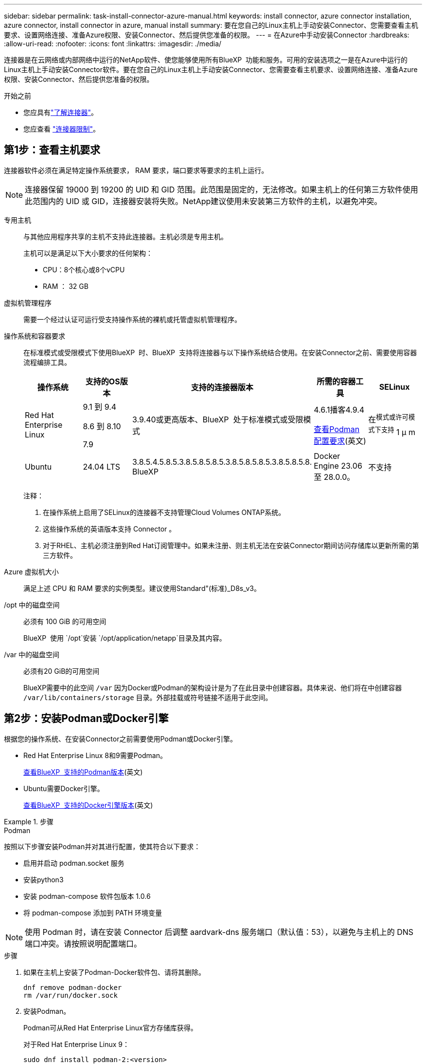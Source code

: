 ---
sidebar: sidebar 
permalink: task-install-connector-azure-manual.html 
keywords: install connector, azure connector installation, azure connector, install connector in azure, manual install 
summary: 要在您自己的Linux主机上手动安装Connector、您需要查看主机要求、设置网络连接、准备Azure权限、安装Connector、然后提供您准备的权限。 
---
= 在Azure中手动安装Connector
:hardbreaks:
:allow-uri-read: 
:nofooter: 
:icons: font
:linkattrs: 
:imagesdir: ./media/


[role="lead"]
连接器是在云网络或内部网络中运行的NetApp软件、使您能够使用所有BlueXP  功能和服务。可用的安装选项之一是在Azure中运行的Linux主机上手动安装Connector软件。要在您自己的Linux主机上手动安装Connector、您需要查看主机要求、设置网络连接、准备Azure权限、安装Connector、然后提供您准备的权限。

.开始之前
* 您应具有link:concept-connectors.html["了解连接器"]。
* 您应查看 link:reference-limitations.html["连接器限制"]。




== 第1步：查看主机要求

连接器软件必须在满足特定操作系统要求， RAM 要求，端口要求等要求的主机上运行。


NOTE: 连接器保留 19000 到 19200 的 UID 和 GID 范围。此范围是固定的，无法修改。如果主机上的任何第三方软件使用此范围内的 UID 或 GID，连接器安装将失败。NetApp建议使用未安装第三方软件的主机，以避免冲突。

专用主机:: 与其他应用程序共享的主机不支持此连接器。主机必须是专用主机。
+
--
主机可以是满足以下大小要求的任何架构：

* CPU：8个核心或8个vCPU
* RAM ： 32 GB


--
虚拟机管理程序:: 需要一个经过认证可运行受支持操作系统的裸机或托管虚拟机管理程序。
[[Podman-versions]]操作系统和容器要求:: 在标准模式或受限模式下使用BlueXP  时、BlueXP  支持将连接器与以下操作系统结合使用。在安装Connector之前、需要使用容器流程编排工具。
+
--
[cols="2a,2a,2a,2a,2a"]
|===
| 操作系统 | 支持的OS版本 | 支持的连接器版本 | 所需的容器工具 | SELinux 


 a| 
Red Hat Enterprise Linux
 a| 
9.1 到 9.4

8.6 到 8.10

7.9
 a| 
3.9.40或更高版本、BlueXP  处于标准模式或受限模式
 a| 
4.6.1播客4.9.4

<<podman-configuration,查看Podman配置要求>>(英文)
 a| 
在^模式或许可模式下支持^ 1 μ m



 a| 
Ubuntu
 a| 
24.04 LTS
 a| 
3.8.5.4.5.8.5.3.8.5.8.5.8.5.3.8.5.8.5.8.5.3.8.5.8.5.8. BlueXP 
 a| 
Docker Engine 23.06 至 28.0.0。
 a| 
不支持



 a| 
22.04 LTS
 a| 
3.9.29或更高版本
 a| 
Docker Engine 23.0.6 至 28.0.0。
 a| 
不支持

|===
注释：

. 在操作系统上启用了SELinux的连接器不支持管理Cloud Volumes ONTAP系统。
. 这些操作系统的英语版本支持 Connector 。
. 对于RHEL、主机必须注册到Red Hat订阅管理中。如果未注册、则主机无法在安装Connector期间访问存储库以更新所需的第三方软件。


--
Azure 虚拟机大小:: 满足上述 CPU 和 RAM 要求的实例类型。建议使用Standard"(标准)_D8s_v3。
/opt 中的磁盘空间:: 必须有 100 GiB 的可用空间
+
--
BlueXP  使用 `/opt`安装 `/opt/application/netapp`目录及其内容。

--
/var 中的磁盘空间:: 必须有20 GiB的可用空间
+
--
BlueXP需要中的此空间 `/var` 因为Docker或Podman的架构设计是为了在此目录中创建容器。具体来说、他们将在中创建容器 `/var/lib/containers/storage` 目录。外部挂载或符号链接不适用于此空间。

--




== 第2步：安装Podman或Docker引擎

根据您的操作系统、在安装Connector之前需要使用Podman或Docker引擎。

* Red Hat Enterprise Linux 8和9需要Podman。
+
<<podman-versions,查看BlueXP  支持的Podman版本>>(英文)

* Ubuntu需要Docker引擎。
+
<<podman-versions,查看BlueXP  支持的Docker引擎版本>>(英文)



.步骤
[role="tabbed-block"]
====
.Podman
--
按照以下步骤安装Podman并对其进行配置，使其符合以下要求：

* 启用并启动 podman.socket 服务
* 安装python3
* 安装 podman-compose 软件包版本 1.0.6
* 将 podman-compose 添加到 PATH 环境变量



NOTE: 使用 Podman 时，请在安装 Connector 后调整 aardvark-dns 服务端口（默认值：53），以避免与主机上的 DNS 端口冲突。请按照说明配置端口。

.步骤
. 如果在主机上安装了Podman-Docker软件包、请将其删除。
+
[source, cli]
----
dnf remove podman-docker
rm /var/run/docker.sock
----
. 安装Podman。
+
Podman可从Red Hat Enterprise Linux官方存储库获得。

+
对于Red Hat Enterprise Linux 9：

+
[source, cli]
----
sudo dnf install podman-2:<version>
----
+
其中<version>是您正在安装的Podman的受支持版本。<<podman-versions,查看BlueXP  支持的Podman版本>>(英文)

+
对于Red Hat Enterprise Linux 8：

+
[source, cli]
----
sudo dnf install podman-3:<version>
----
+
其中<version>是您正在安装的Podman的受支持版本。<<podman-versions,查看BlueXP  支持的Podman版本>>(英文)

. 启用并启动Podman.sSocket服务。
+
[source, cli]
----
sudo systemctl enable --now podman.socket
----
. 安装python3.
+
[source, cli]
----
sudo dnf install python3
----
. 如果您的系统上尚未提供EPEL存储库包、请安装该软件包。
+
之所以需要执行此步骤、是因为可以从Enterprise Linux的额外软件包(EPEL)存储库中进行podman-compose。

+
对于Red Hat Enterprise Linux 9：

+
[source, cli]
----
sudo dnf install https://dl.fedoraproject.org/pub/epel/epel-release-latest-9.noarch.rpm
----
+
对于Red Hat Enterprise Linux 8：

+
[source, cli]
----
sudo dnf install https://dl.fedoraproject.org/pub/epel/epel-release-latest-8.noarch.rpm
----
. 安装podman-compose软件包1.0.6。
+
[source, cli]
----
sudo dnf install podman-compose-1.0.6
----
+

NOTE: 使用 `dnf install` 命令可满足向PATH环境变量添加Podman-compose的要求。安装命令会将podman-compose添加到/usr/bin中、该文件已包含在中 `secure_path` 选项。



--
.Docker 引擎
--
按照Docker中的文档安装Docker引擎。

.步骤
. https://docs.docker.com/engine/install/["从Docker查看安装说明"^]
+
请务必按照以下步骤安装特定版本的Docker引擎。安装最新版本将安装BlueXP不支持的Docker版本。

. 确认Docker已启用且正在运行。
+
[source, cli]
----
sudo systemctl enable docker && sudo systemctl start docker
----


--
====


== 第3步：设置网络

确保您计划安装Connector的网络位置符合以下要求。满足这些要求后、Connector便可管理混合云环境中的资源和流程。

Azure 区域:: 如果您使用Cloud Volumes ONTAP、则连接器应部署在与所管理的Cloud Volumes ONTAP系统相同的Azure区域或中 https://docs.microsoft.com/en-us/azure/availability-zones/cross-region-replication-azure#azure-cross-region-replication-pairings-for-all-geographies["Azure 区域对"^] 对于 Cloud Volumes ONTAP 系统。此要求可确保在 Cloud Volumes ONTAP 与其关联存储帐户之间使用 Azure 专用链路连接。
+
--
https://docs.netapp.com/us-en/bluexp-cloud-volumes-ontap/task-enabling-private-link.html["了解 Cloud Volumes ONTAP 如何使用 Azure 专用链路"^]

--


连接到目标网络:: Connector需要与您计划创建和管理工作环境的位置建立网络连接。例如、您计划在内部环境中创建Cloud Volumes ONTAP系统或存储系统的网络。


出站 Internet 访问:: 部署连接器的网络位置必须具有出站Internet连接才能联系特定端点。


使用BlueXP  基于Web的控制台时从计算机联系的端点:: 从Web浏览器访问BlueXP  控制台的计算机必须能够访问多个端点。您需要使用BlueXP  控制台设置连接器、并使用BlueXP  进行日常使用。
+
--
link:reference-networking-saas-console.html["为BlueXP  控制台准备网络连接"](英文)

--


在手动安装期间访问的端点:: 在您自己的Linux主机上手动安装Connector时、Connector安装程序需要在安装过程中访问以下URL：
+
--
* \https://mysupport.netapp.com
* \Cname.com https://signin.b2c (此端点是https://mysupport NetApp的NetApp)
* \https://cloudmanager.cloud.netapp.com/tenancy
* \https://stream.cloudmanager.cloud.netapp.com
* \https://production-artifacts.cloudmanager.cloud.netapp.com
* 要获取映像、安装程序需要访问以下两组端点之一：
+
** 选项1 (建议)：
+
*** \https://bluexpinfraprod.eastus2.data.azurecr.io
*** \https://bluexpinfraprod.azurecr.io


** 选项2：
+
*** \https://*.blob.core.windows.net
*** \https://cloudmanagerinfraprod.azurecr.io




+
建议使用选项1中列出的端点、因为它们更安全。建议您设置防火墙、允许选项1中列出的端点、而禁止选项2中列出的端点。请注意以下有关这些端点的信息：

+
** 从3.9.47版本的连接器开始、支持选项1中列出的端点。与先前版本的Connector没有向后兼容性。
** 连接器首先连接选项2中列出的端点。如果这些端点不可访问、连接器会自动联系选项1中列出的端点。
** 如果将连接器与BlueXP  备份和恢复或BlueXP  勒索软件保护结合使用、则不支持选项1中的端点。在这种情况下、您可以禁止选项1中列出的端点、同时允许选项2中列出的端点。




主机可能会在安装期间尝试更新操作系统软件包。主机可以联系这些操作系统软件包的不同镜像站点。

--


从连接器连接的端点:: Connector需要通过出站Internet访问与以下端点联系、以便管理公共云环境中的资源和流程、以实现日常运营。
+
--
请注意、下面列出的端点均为CNAME条目。

[cols="2a,1a"]
|===
| 端点 | 目的 


 a| 
\https://management.azure.com
\https://login.microsoftonline.com
\https://blob.core.windows.net
\https://core.windows.net
 a| 
管理Azure公共区域中的资源。



 a| 
\https://management.chinacloudapi.cn
\https://login.chinacloudapi.cn
\https://blob.core.chinacloudapi.cn
\https://core.chinacloudapi.cn
 a| 
管理Azure中国地区的资源。



 a| 
https://support.netapp.com
https://mysupport.netapp.com
 a| 
获取许可信息并向 NetApp 支持部门发送 AutoSupport 消息。



 a| 
\https://\*.api BlueXP ．NetApp．com \https://api．BlueXP ．NetApp．com \https://*.cloudmanager.cloud．NetApp．com \https://cloudmanager.cloud．NetApp．com \https：NetApp-cloud-account.auth0.com
 a| 
在BlueXP中提供SaaS功能和服务。



 a| 
在两组端点之间进行选择：

* 选项1 (推荐)^1^
+
\https://bluexpinfraprod.eastus2.data.azurecr.io \https://bluexpinfraprod.azurecr.io

* 备选案文2.
+
\https://*.blob.core.windows.net \https://cloudmanagerinfraprod.azurecr.io


 a| 
获取用于Connector升级的映像。

|===
^1^建议使用选项1中列出的端点、因为它们更安全。建议您设置防火墙、允许选项1中列出的端点、而禁止选项2中列出的端点。请注意以下有关这些端点的信息：

* 从3.9.47版本的连接器开始、支持选项1中列出的端点。与先前版本的Connector没有向后兼容性。
* 连接器首先连接选项2中列出的端点。如果这些端点不可访问、连接器会自动联系选项1中列出的端点。
* 如果将连接器与BlueXP  备份和恢复或BlueXP  勒索软件保护结合使用、则不支持选项1中的端点。在这种情况下、您可以禁止选项1中列出的端点、同时允许选项2中列出的端点。


--


代理服务器:: 如果您的企业需要为所有传出Internet流量部署代理服务器、请获取有关HTTP或HTTPS代理的以下信息。您需要在安装期间提供此信息。请注意、BlueXP不支持透明代理服务器。
+
--
* IP 地址
* 凭据
* HTTPS证书


--


端口:: 除非您启动连接器或将连接器用作代理将AutoSupport消息从Cloud Volumes ONTAP发送到NetApp支持、否则不会有传入连接器的流量。
+
--
* 通过 HTTP （ 80 ）和 HTTPS （ 443 ），您可以访问本地 UI ，在极少数情况下，您可以使用此界面。
* 只有在需要连接到主机进行故障排除时，才需要使用 SSH （ 22 ）。
* 如果您在出站Internet连接不可用的子网中部署Cloud Volumes ONTAP 系统、则需要通过端口3128进行入站连接。
+
如果Cloud Volumes ONTAP系统没有用于发送AutoSupport消息的出站Internet连接、BlueXP会自动将这些系统配置为使用连接器附带的代理服务器。唯一的要求是确保Connector的安全组允许通过端口3128进行入站连接。部署Connector后、您需要打开此端口。



--


启用NTP:: 如果您计划使用BlueXP分类来扫描公司数据源、则应在BlueXP Connector系统和BlueXP分类系统上启用网络时间协议(Network Time Protocol、NTP)服务、以便在系统之间同步时间。 https://docs.netapp.com/us-en/bluexp-classification/concept-cloud-compliance.html["了解有关BlueXP分类的更多信息"^]




== 第4步：设置Connector部署权限

您需要使用以下选项之一为BlueXP提供Azure权限：

* 选项1：使用系统分配的托管身份为Azure虚拟机分配自定义角色。
* 选项2：为BlueXP提供具有所需权限的Azure服务主体的凭据。


按照以下步骤准备BlueXP的权限。

[role="tabbed-block"]
====
.为Connector部署创建自定义角色
--
请注意、您可以使用Azure门户、Azure PowerShell、Azure命令行界面或REST API创建Azure自定义角色。以下步骤显示了如何使用Azure命令行界面创建角色。如果您希望使用其他方法、请参见 https://learn.microsoft.com/en-us/azure/role-based-access-control/custom-roles#steps-to-create-a-custom-role["Azure 文档"^]

.步骤
. 如果您计划在自己的主机上手动安装软件、请在虚拟机上启用系统分配的托管身份、以便您可以通过自定义角色提供所需的Azure权限。
+
https://learn.microsoft.com/en-us/azure/active-directory/managed-identities-azure-resources/qs-configure-portal-windows-vm["Microsoft Azure文档：使用Azure门户为虚拟机上的Azure资源配置托管身份"^]

. 复制的内容 link:reference-permissions-azure.html["Connector的自定义角色权限"] 并将其保存在JSON文件中。
. 通过将 Azure 订阅 ID 添加到可分配范围来修改 JSON 文件。
+
您应添加要用于BlueXP的每个Azure订阅的ID。

+
* 示例 *

+
[source, json]
----
"AssignableScopes": [
"/subscriptions/d333af45-0d07-4154-943d-c25fbzzzzzzz",
"/subscriptions/54b91999-b3e6-4599-908e-416e0zzzzzzz",
"/subscriptions/398e471c-3b42-4ae7-9b59-ce5bbzzzzzzz"
----
. 使用 JSON 文件在 Azure 中创建自定义角色。
+
以下步骤介绍如何在 Azure Cloud Shell 中使用 Bash 创建角色。

+
.. start https://docs.microsoft.com/en-us/azure/cloud-shell/overview["Azure Cloud Shell"^] 并选择 Bash 环境。
.. 上传 JSON 文件。
+
image:screenshot_azure_shell_upload.png["Azure Cloud Shell 的屏幕截图，您可以在其中选择上传文件的选项。"]

.. 使用Azure命令行界面创建自定义角色：
+
[source, azurecli]
----
az role definition create --role-definition Connector_Policy.json
----




.结果
现在、您应该拥有一个名为BlueXP操作员的自定义角色、可以将该角色分配给Connector虚拟机。

--
.服务主体
--
在Microsoft Entra ID中创建和设置服务主体、并获取BlueXP所需的Azure凭据。

.创建Microsoft Entra应用程序以实现基于角色的访问控制
. 确保您在Azure中拥有创建Active Directory应用程序和将应用程序分配给角色的权限。
+
有关详细信息，请参见 https://docs.microsoft.com/en-us/azure/active-directory/develop/howto-create-service-principal-portal#required-permissions/["Microsoft Azure 文档：所需权限"^]

. 从Azure门户中，打开*Microsoft Entra ID*服务。
+
image:screenshot_azure_ad.png["显示了 Microsoft Azure 中的 Active Directory 服务。"]

. 在菜单中、选择*应用程序注册*。
. 选择*新建注册*。
. 指定有关应用程序的详细信息：
+
** * 名称 * ：输入应用程序的名称。
** *帐户类型*：选择帐户类型(任何将适用于BlueXP)。
** * 重定向 URI* ：可以将此字段留空。


. 选择 * 注册 * 。
+
您已创建 AD 应用程序和服务主体。



.将应用程序分配给角色
. 创建自定义角色：
+
请注意、您可以使用Azure门户、Azure PowerShell、Azure命令行界面或REST API创建Azure自定义角色。以下步骤显示了如何使用Azure命令行界面创建角色。如果您希望使用其他方法、请参见 https://learn.microsoft.com/en-us/azure/role-based-access-control/custom-roles#steps-to-create-a-custom-role["Azure 文档"^]

+
.. 复制的内容 link:reference-permissions-azure.html["Connector的自定义角色权限"] 并将其保存在JSON文件中。
.. 通过将 Azure 订阅 ID 添加到可分配范围来修改 JSON 文件。
+
您应该为每个 Azure 订阅添加 ID 、用户将从中创建 Cloud Volumes ONTAP 系统。

+
* 示例 *

+
[source, json]
----
"AssignableScopes": [
"/subscriptions/d333af45-0d07-4154-943d-c25fbzzzzzzz",
"/subscriptions/54b91999-b3e6-4599-908e-416e0zzzzzzz",
"/subscriptions/398e471c-3b42-4ae7-9b59-ce5bbzzzzzzz"
----
.. 使用 JSON 文件在 Azure 中创建自定义角色。
+
以下步骤介绍如何在 Azure Cloud Shell 中使用 Bash 创建角色。

+
*** start https://docs.microsoft.com/en-us/azure/cloud-shell/overview["Azure Cloud Shell"^] 并选择 Bash 环境。
*** 上传 JSON 文件。
+
image:screenshot_azure_shell_upload.png["Azure Cloud Shell 的屏幕截图，您可以在其中选择上传文件的选项。"]

*** 使用Azure命令行界面创建自定义角色：
+
[source, azurecli]
----
az role definition create --role-definition Connector_Policy.json
----
+
现在、您应该拥有一个名为BlueXP操作员的自定义角色、可以将该角色分配给Connector虚拟机。





. 将应用程序分配给角色：
+
.. 从 Azure 门户中，打开 * 订阅 * 服务。
.. 选择订阅。
.. 选择*访问控制(IAM)>添加>添加角色分配*。
.. 在*角色*选项卡中、选择* BlueXP操作员*角色、然后选择*下一步*。
.. 在 * 成员 * 选项卡中，完成以下步骤：
+
*** 保持选中 * 用户，组或服务主体 * 。
*** 选择*选择成员*。
+
image:screenshot-azure-service-principal-role.png["Azure 门户的屏幕截图，显示向应用程序添加角色时的成员选项卡。"]

*** 搜索应用程序的名称。
+
以下是一个示例：

+
image:screenshot_azure_service_principal_role.png["Azure 门户的屏幕截图，其中显示了 Azure 门户中的添加角色分配表。"]

*** 选择应用程序并选择*选择*。
*** 选择 * 下一步 * 。


.. 选择*审核+分配*。
+
现在，服务主体具有部署 Connector 所需的 Azure 权限。

+
如果要从多个 Azure 订阅部署 Cloud Volumes ONTAP ，则必须将服务主体绑定到每个订阅。通过BlueXP、您可以选择要在部署Cloud Volumes ONTAP 时使用的订阅。





.添加 Windows Azure 服务管理 API 权限
. 在*Microsoft Entra ID*服务中，选择*App Registrations *并选择应用程序。
. 选择* API权限>添加权限*。
. 在 * Microsoft APIs* 下，选择 * Azure Service Management* 。
+
image:screenshot_azure_service_mgmt_apis.gif["Azure 门户的屏幕截图，其中显示了 Azure 服务管理 API 权限。"]

. 选择*以组织用户身份访问Azure服务管理*、然后选择*添加权限*。
+
image:screenshot_azure_service_mgmt_apis_add.gif["Azure 门户的屏幕截图，显示如何添加 Azure 服务管理 API 。"]



.获取应用程序的应用程序ID和目录ID
. 在*Microsoft Entra ID*服务中，选择*App Registrations *并选择应用程序。
. 复制 * 应用程序（客户端） ID* 和 * 目录（租户） ID* 。
+
image:screenshot_azure_app_ids.gif["显示Microsoft Entra Idy中应用程序的应用程序(客户端) ID和目录(租户) ID的屏幕截图。"]

+
将Azure帐户添加到BlueXP时、您需要提供应用程序(客户端) ID和目录(租户) ID。BlueXP使用ID以编程方式登录。



.创建客户端密钥
. 打开*Microsoft Entra ID*服务。
. 选择*应用程序注册*并选择您的应用程序。
. 选择*证书和机密>新客户端机密*。
. 提供密钥和持续时间的问题描述。
. 选择 * 添加 * 。
. 复制客户端密钥的值。
+
image:screenshot_azure_client_secret.gif["Azure门户的屏幕截图、其中显示了Microsoft Entra服务主体的客户端密钥。"]

+
现在、您有了一个客户端密钥、BlueXP可以使用它通过Microsoft Entra ID进行身份验证。



.结果
此时，您的服务主体已设置完毕，您应已复制应用程序（客户端） ID ，目录（租户） ID 和客户端密钥值。添加Azure帐户时、您需要在BlueXP中输入此信息。

--
====


== 第5步：安装连接器

完成前提条件后、您可以在自己的Linux主机上手动安装软件。

.开始之前
您应具备以下条件：

* 安装Connector的root权限。
* 有关代理服务器的详细信息、如果从Connector访问Internet需要代理。
+
您可以选择在安装后配置代理服务器、但这样做需要重新启动Connector。

+
请注意、BlueXP不支持透明代理服务器。

* CA签名证书、如果代理服务器使用HTTPS或代理是截获代理。
* 在Azure中的虚拟机上启用的托管身份、以便您可以通过自定义角色提供所需的Azure权限。
+
https://learn.microsoft.com/en-us/azure/active-directory/managed-identities-azure-resources/qs-configure-portal-windows-vm["Microsoft Azure文档：使用Azure门户为虚拟机上的Azure资源配置托管身份"^]



.关于此任务
NetApp 支持站点上提供的安装程序可能是早期版本。安装后，如果有新版本可用， Connector 会自动进行更新。

.步骤
. 如果在主机上设置了_http_proxy_或_https_proxy_系统变量、请将其删除：
+
[source, cli]
----
unset http_proxy
unset https_proxy
----
+
如果不删除这些系统变量、安装将失败。

. 从下载Connector软件 https://mysupport.netapp.com/site/products/all/details/cloud-manager/downloads-tab["NetApp 支持站点"^]，然后将其复制到 Linux 主机。
+
您应下载用于您的网络或云中的"联机"Connector安装程序。Connector可以使用单独的"脱机"安装程序、但只有专用模式部署才支持此安装程序。

. 分配运行脚本的权限。
+
[source, cli]
----
chmod +x BlueXP-Connector-Cloud-<version>
----
+
其中、<version> 是您下载的连接器版本。

. 运行安装脚本。
+
[source, cli]
----
 ./BlueXP-Connector-Cloud-<version> --proxy <HTTP or HTTPS proxy server> --cacert <path and file name of a CA-signed certificate>
----
+
-proxy和-cacert参数是可选的。如果您有代理服务器、则需要输入所示的参数。安装程序不会提示您提供有关代理的信息。

+
以下是使用这两个可选参数的命令示例：

+
[source, cli]
----
 ./BlueXP-Connector-Cloud-v3.9.40--proxy https://user:password@10.0.0.30:8080/ --cacert /tmp/cacert/certificate.cer
----
+
-proxy会将Connector配置为使用以下格式之一的HTTP或HTTPS代理服务器：

+
** \http://address:port
** \http://user-name:password@address:port
** \http://domain-name%92user-name:password@address:port
** \https://address:port
** \https://user-name:password@address:port
** \https://domain-name%92user-name:password@address:port
+
请注意以下事项：

+
*** 用户可以是本地用户或域用户。
*** 对于域用户、必须对\使用ASCII代码、如上所示。
*** BlueXP不支持包含@字符的用户名或密码。
*** 如果密码包含以下任一特殊字符，则必须在该特殊字符前面加上反斜杠：&或!
+
例如：

+
\http://bxpproxyuser:netapp1\!@address:3128





+
-cacert指定用于在Connector和代理服务器之间进行HTTPS访问的CA签名证书。只有在指定HTTPS代理服务器或代理为截获代理时、才需要此参数。

. 如果您使用 Podman，则需要调整 aardvark-dns 端口。
+
.. 通过 SSH 连接到 BlueXP Connector 虚拟机。
.. 打开 podman_/usr/share/containers/containers.conf_ 文件并修改 Aardvark DNS 服务的所选端口。例如，将其更改为 54。
+
[source, cli]
----
vi /usr/share/containers/containers.conf
...
# Port to use for dns forwarding daemon with netavark in rootful bridge
# mode and dns enabled.
# Using an alternate port might be useful if other DNS services should
# run on the machine.
#
dns_bind_port = 54
...
Esc:wq
----
.. 重新启动 Connector 虚拟机。


. 等待安装完成。
+
在安装结束时、如果您指定了代理服务器、则Connector服务(occa)将重新启动两次。

. 从已连接到 Connector 虚拟机的主机打开 Web 浏览器，然后输入以下 URL ：
+
https://_ipaddress_[]

. 登录后，设置 Connector ：
+
.. 指定要与连接器关联的BlueXP  组织。
.. 输入系统名称。
.. 在*是否在安全环境中运行？*下、保持禁用受限模式。
+
您应始终禁用受限模式、因为这些步骤说明了如何在标准模式下使用BlueXP。只有在您拥有安全环境并希望将此帐户与BlueXP后端服务断开连接时、才应启用受限模式。如果是这种情况、 link:task-quick-start-restricted-mode.html["按照步骤在受限模式下开始使用BlueXP"]。

.. 选择*开始*。




如果您在创建Connector的同一Azure订阅中拥有Azure Blb存储、您将看到Azure Blb存储工作环境自动显示在BlueXP画布上。 https://docs.netapp.com/us-en/bluexp-blob-storage/index.html["了解如何从BlueXP管理Azure Blb存储"^]



== 第6步：为BlueXP提供权限

现在您已安装Connector、您需要为BlueXP提供先前设置的Azure权限。通过提供权限、BlueXP可以在Azure中管理数据和存储基础架构。

[role="tabbed-block"]
====
.自定义角色
--
转到Azure门户、为一个或多个订阅向Connector虚拟机分配Azure自定义角色。

.步骤
. 从Azure门户中、打开*订阅*服务并选择您的订阅。
+
请务必从*订阅*服务中分配角色，因为这会指定订阅级别的角色分配范围。范围定义了适用场景访问的一组资源。如果在其他级别(例如、在虚拟机级别)指定范围、则从BlueXP中完成操作的能力将受到影响。

+
https://learn.microsoft.com/en-us/azure/role-based-access-control/scope-overview["Microsoft Azure文档：了解Azure RBAC的范围"^]

. 选择*访问控制(IA)*>*添加*>*添加角色指派*。
. 在*角色*选项卡中、选择* BlueXP操作员*角色、然后选择*下一步*。
+

NOTE: BlueXP操作员是BlueXP策略中提供的默认名称。如果您为角色选择了其他名称，请选择该名称。

. 在 * 成员 * 选项卡中，完成以下步骤：
+
.. 为 * 受管身份 * 分配访问权限。
.. 选择*选择成员*，选择创建连接器虚拟机时使用的订阅，在*受管身份*下选择*虚拟机*，然后选择连接器虚拟机。
.. 选择*选择*。
.. 选择 * 下一步 * 。
.. 选择*审核+分配*。
.. 如果要管理其他Azure订阅中的资源、请切换到该订阅、然后重复这些步骤。




.结果
现在、BlueXP拥有代表您在Azure中执行操作所需的权限。

.下一步是什么？
转至 https://console.bluexp.netapp.com["BlueXP控制台"^] 开始将Connector与BlueXP结合使用。

--
.服务主体
--
.步骤
. 在BlueXP控制台的右上角、选择设置图标、然后选择*凭据*。
+
image:screenshot-settings-icon-organization.png["一个屏幕截图、显示了BlueXP控制台右上角的设置图标。"]

. 选择*添加凭据*并按照向导中的步骤进行操作。
+
.. * 凭据位置 * ：选择 * Microsoft Azure > Connector* 。
.. *定义凭据*：输入有关授予所需权限的Microsoft Entra服务主体的信息：
+
*** 应用程序(客户端) ID
*** 目录(租户) ID
*** 客户端密钥


.. * 市场订阅 * ：通过立即订阅或选择现有订阅，将市场订阅与这些凭据相关联。
.. *查看*：确认有关新凭据的详细信息、然后选择*添加*。




.结果
现在、BlueXP拥有代表您在Azure中执行操作所需的权限。

--
====